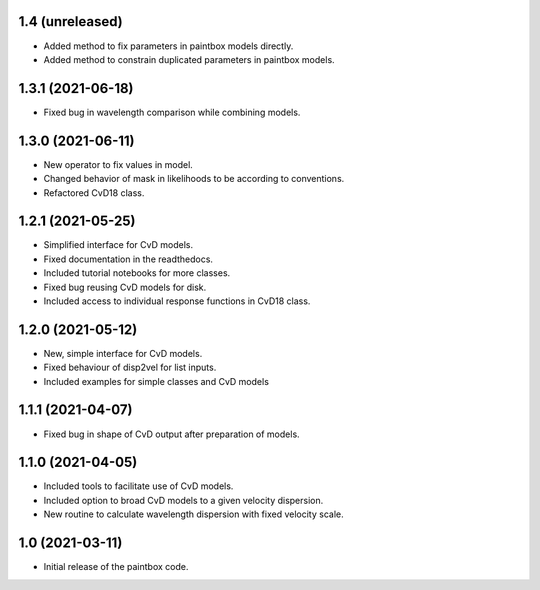 1.4 (unreleased)
----------------
- Added method to fix parameters in paintbox models directly.
- Added method to constrain duplicated parameters in paintbox models.


1.3.1 (2021-06-18)
------------------
- Fixed bug in wavelength comparison while combining models.

1.3.0 (2021-06-11)
------------------
- New operator to fix values in model.
- Changed behavior of mask in likelihoods to be according to conventions.
- Refactored CvD18 class.

1.2.1 (2021-05-25)
------------------
- Simplified interface for CvD models.
- Fixed documentation in the readthedocs.
- Included tutorial notebooks for more classes.
- Fixed bug reusing CvD models for disk.
- Included access to individual response functions in CvD18 class.

1.2.0 (2021-05-12)
------------------
- New, simple interface for CvD models.
- Fixed behaviour of disp2vel for list inputs.
- Included examples for simple classes and CvD models

1.1.1 (2021-04-07)
------------------
- Fixed bug in shape of CvD output after preparation of models.

1.1.0 (2021-04-05)
------------------
- Included tools to facilitate use of CvD models.
- Included option to broad CvD models to a given velocity dispersion.
- New routine to calculate wavelength dispersion with fixed velocity scale.

1.0 (2021-03-11)
------------------
- Initial release of the paintbox code.